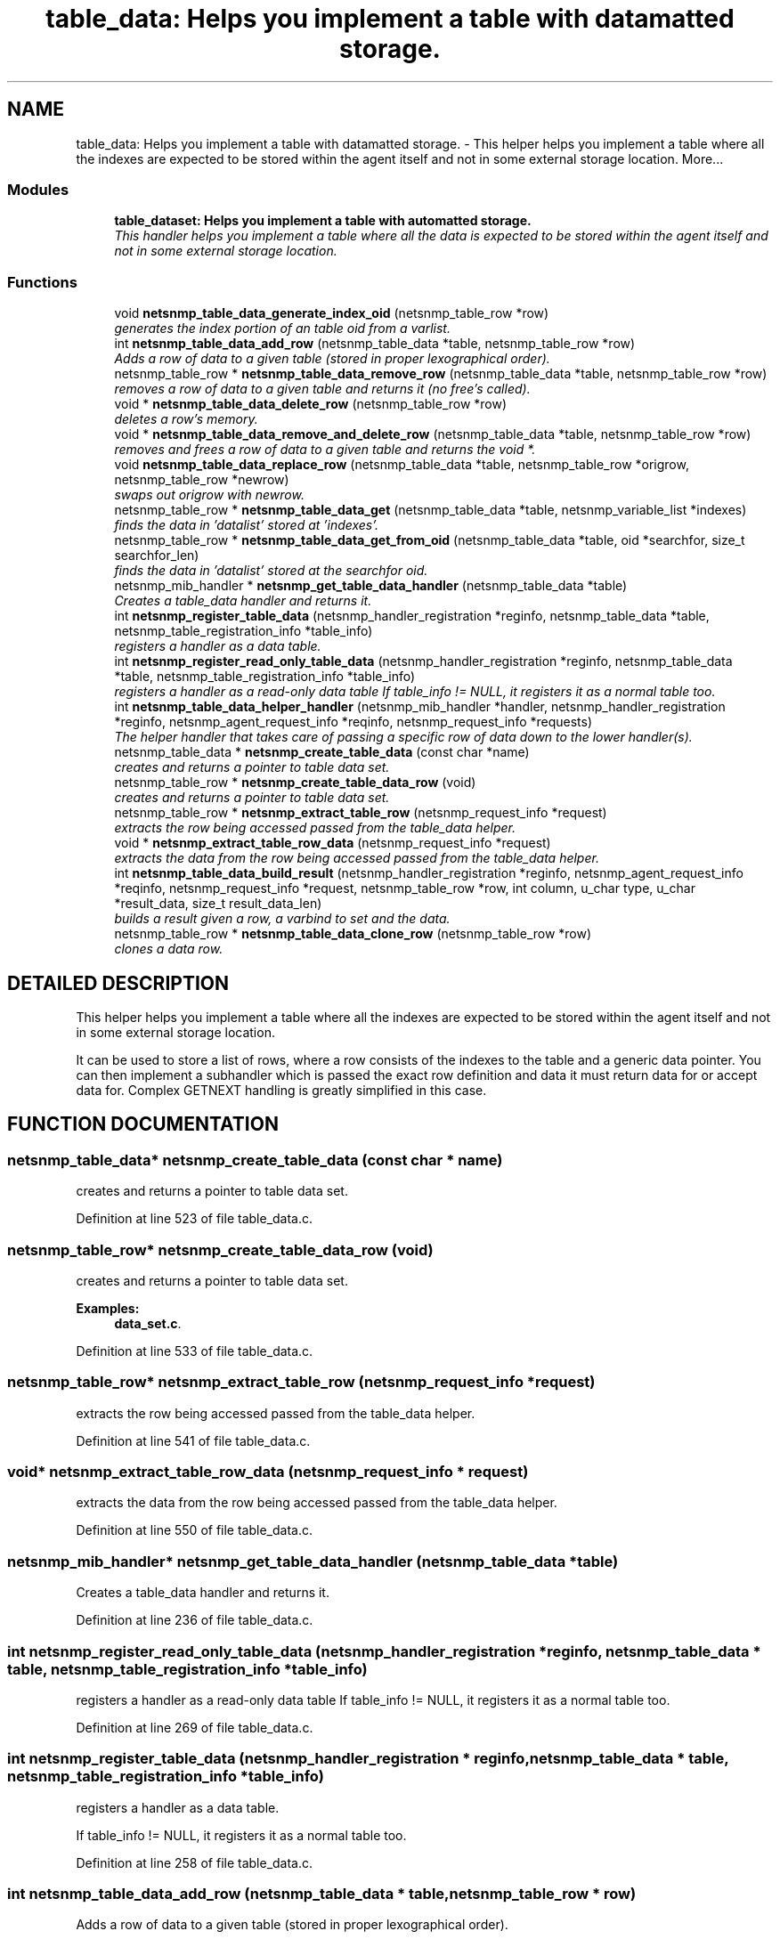 .TH "table_data: Helps you implement a table with datamatted storage." 3 "10 Jan 2003" "net-snmp" \" -*- nroff -*-
.ad l
.nh
.SH NAME
table_data: Helps you implement a table with datamatted storage. \- This helper helps you implement a table where all the indexes are expected to be stored within the agent itself and not in some external storage location. 
More...
.SS "Modules"

.in +1c
.ti -1c
.RI "\fBtable_dataset: Helps you implement a table with automatted storage.\fP"
.br
.RI "\fIThis handler helps you implement a table where all the data is expected to be stored within the agent itself and not in some external storage location.\fP"
.PP

.in -1c
.SS "Functions"

.in +1c
.ti -1c
.RI "void \fBnetsnmp_table_data_generate_index_oid\fP (netsnmp_table_row *row)"
.br
.RI "\fIgenerates the index portion of an table oid from a varlist.\fP"
.ti -1c
.RI "int \fBnetsnmp_table_data_add_row\fP (netsnmp_table_data *table, netsnmp_table_row *row)"
.br
.RI "\fIAdds a row of data to a given table (stored in proper lexographical order).\fP"
.ti -1c
.RI "netsnmp_table_row * \fBnetsnmp_table_data_remove_row\fP (netsnmp_table_data *table, netsnmp_table_row *row)"
.br
.RI "\fIremoves a row of data to a given table and returns it (no free's called).\fP"
.ti -1c
.RI "void * \fBnetsnmp_table_data_delete_row\fP (netsnmp_table_row *row)"
.br
.RI "\fIdeletes a row's memory.\fP"
.ti -1c
.RI "void * \fBnetsnmp_table_data_remove_and_delete_row\fP (netsnmp_table_data *table, netsnmp_table_row *row)"
.br
.RI "\fIremoves and frees a row of data to a given table and returns the void *.\fP"
.ti -1c
.RI "void \fBnetsnmp_table_data_replace_row\fP (netsnmp_table_data *table, netsnmp_table_row *origrow, netsnmp_table_row *newrow)"
.br
.RI "\fIswaps out origrow with newrow.\fP"
.ti -1c
.RI "netsnmp_table_row * \fBnetsnmp_table_data_get\fP (netsnmp_table_data *table, netsnmp_variable_list *indexes)"
.br
.RI "\fIfinds the data in 'datalist' stored at 'indexes'.\fP"
.ti -1c
.RI "netsnmp_table_row * \fBnetsnmp_table_data_get_from_oid\fP (netsnmp_table_data *table, oid *searchfor, size_t searchfor_len)"
.br
.RI "\fIfinds the data in 'datalist' stored at the searchfor oid.\fP"
.ti -1c
.RI "netsnmp_mib_handler * \fBnetsnmp_get_table_data_handler\fP (netsnmp_table_data *table)"
.br
.RI "\fICreates a table_data handler and returns it.\fP"
.ti -1c
.RI "int \fBnetsnmp_register_table_data\fP (netsnmp_handler_registration *reginfo, netsnmp_table_data *table, netsnmp_table_registration_info *table_info)"
.br
.RI "\fIregisters a handler as a data table.\fP"
.ti -1c
.RI "int \fBnetsnmp_register_read_only_table_data\fP (netsnmp_handler_registration *reginfo, netsnmp_table_data *table, netsnmp_table_registration_info *table_info)"
.br
.RI "\fIregisters a handler as a read-only data table If table_info != NULL, it registers it as a normal table too.\fP"
.ti -1c
.RI "int \fBnetsnmp_table_data_helper_handler\fP (netsnmp_mib_handler *handler, netsnmp_handler_registration *reginfo, netsnmp_agent_request_info *reqinfo, netsnmp_request_info *requests)"
.br
.RI "\fIThe helper handler that takes care of passing a specific row of data down to the lower handler(s).\fP"
.ti -1c
.RI "netsnmp_table_data * \fBnetsnmp_create_table_data\fP (const char *name)"
.br
.RI "\fIcreates and returns a pointer to table data set.\fP"
.ti -1c
.RI "netsnmp_table_row * \fBnetsnmp_create_table_data_row\fP (void)"
.br
.RI "\fIcreates and returns a pointer to table data set.\fP"
.ti -1c
.RI "netsnmp_table_row * \fBnetsnmp_extract_table_row\fP (netsnmp_request_info *request)"
.br
.RI "\fIextracts the row being accessed passed from the table_data helper.\fP"
.ti -1c
.RI "void * \fBnetsnmp_extract_table_row_data\fP (netsnmp_request_info *request)"
.br
.RI "\fIextracts the data from the row being accessed passed from the table_data helper.\fP"
.ti -1c
.RI "int \fBnetsnmp_table_data_build_result\fP (netsnmp_handler_registration *reginfo, netsnmp_agent_request_info *reqinfo, netsnmp_request_info *request, netsnmp_table_row *row, int column, u_char type, u_char *result_data, size_t result_data_len)"
.br
.RI "\fIbuilds a result given a row, a varbind to set and the data.\fP"
.ti -1c
.RI "netsnmp_table_row * \fBnetsnmp_table_data_clone_row\fP (netsnmp_table_row *row)"
.br
.RI "\fIclones a data row.\fP"
.in -1c
.SH "DETAILED DESCRIPTION"
.PP 
This helper helps you implement a table where all the indexes are expected to be stored within the agent itself and not in some external storage location.
.PP
It can be used to store a list of rows, where a row consists of the indexes to the table and a generic data pointer. You can then implement a subhandler which is passed the exact row definition and data it must return data for or accept data for. Complex GETNEXT handling is greatly simplified in this case. 
.SH "FUNCTION DOCUMENTATION"
.PP 
.SS "netsnmp_table_data* netsnmp_create_table_data (const char * name)"
.PP
creates and returns a pointer to table data set.
.PP
Definition at line 523 of file table_data.c.
.SS "netsnmp_table_row* netsnmp_create_table_data_row (void)"
.PP
creates and returns a pointer to table data set.
.PP
\fBExamples: \fP
.in +1c
\fBdata_set.c\fP.
.PP
Definition at line 533 of file table_data.c.
.SS "netsnmp_table_row* netsnmp_extract_table_row (netsnmp_request_info * request)"
.PP
extracts the row being accessed passed from the table_data helper.
.PP
Definition at line 541 of file table_data.c.
.SS "void* netsnmp_extract_table_row_data (netsnmp_request_info * request)"
.PP
extracts the data from the row being accessed passed from the table_data helper.
.PP
Definition at line 550 of file table_data.c.
.SS "netsnmp_mib_handler* netsnmp_get_table_data_handler (netsnmp_table_data * table)"
.PP
Creates a table_data handler and returns it.
.PP
Definition at line 236 of file table_data.c.
.SS "int netsnmp_register_read_only_table_data (netsnmp_handler_registration * reginfo, netsnmp_table_data * table, netsnmp_table_registration_info * table_info)"
.PP
registers a handler as a read-only data table If table_info != NULL, it registers it as a normal table too.
.PP
Definition at line 269 of file table_data.c.
.SS "int netsnmp_register_table_data (netsnmp_handler_registration * reginfo, netsnmp_table_data * table, netsnmp_table_registration_info * table_info)"
.PP
registers a handler as a data table.
.PP
If table_info != NULL, it registers it as a normal table too. 
.PP
Definition at line 258 of file table_data.c.
.SS "int netsnmp_table_data_add_row (netsnmp_table_data * table, netsnmp_table_row * row)"
.PP
Adds a row of data to a given table (stored in proper lexographical order).
.PP
returns SNMPERR_SUCCESS on successful addition. or SNMPERR_GENERR on failure (E.G., indexes already existed) 
.PP
Definition at line 51 of file table_data.c.
.SS "int netsnmp_table_data_build_result (netsnmp_handler_registration * reginfo, netsnmp_agent_request_info * reqinfo, netsnmp_request_info * request, netsnmp_table_row * row, int column, u_char type, u_char * result_data, size_t result_data_len)"
.PP
builds a result given a row, a varbind to set and the data.
.PP
Definition at line 562 of file table_data.c.
.SS "netsnmp_table_row* netsnmp_table_data_clone_row (netsnmp_table_row * row)"
.PP
clones a data row.
.PP
DOES NOT CLONE THE CONTAINED DATA. 
.PP
Definition at line 596 of file table_data.c.
.SS "void* netsnmp_table_data_delete_row (netsnmp_table_row * row)"
.PP
deletes a row's memory.
.PP
returns the void data that it doesn't know how to delete. 
.PP
Definition at line 150 of file table_data.c.
.SS "void netsnmp_table_data_generate_index_oid (netsnmp_table_row * row)"
.PP
generates the index portion of an table oid from a varlist.
.PP
Definition at line 39 of file table_data.c.
.SS "netsnmp_table_row* netsnmp_table_data_get (netsnmp_table_data * table, netsnmp_variable_list * indexes)"
.PP
finds the data in 'datalist' stored at 'indexes'.
.PP
Definition at line 204 of file table_data.c.
.SS "netsnmp_table_row* netsnmp_table_data_get_from_oid (netsnmp_table_data * table, oid * searchfor, size_t searchfor_len)"
.PP
finds the data in 'datalist' stored at the searchfor oid.
.PP
Definition at line 218 of file table_data.c.
.SS "int netsnmp_table_data_helper_handler (netsnmp_mib_handler * handler, netsnmp_handler_registration * reginfo, netsnmp_agent_request_info * reqinfo, netsnmp_request_info * requests)"
.PP
The helper handler that takes care of passing a specific row of data down to the lower handler(s).
.PP
It sets request->processed if the request should not be handled. 
.PP
Definition at line 285 of file table_data.c.
.SS "void* netsnmp_table_data_remove_and_delete_row (netsnmp_table_data * table, netsnmp_table_row * row)"
.PP
removes and frees a row of data to a given table and returns the void *.
.PP
returns the void * data on successful deletion. or NULL on failure (bad arguments) 
.PP
Definition at line 179 of file table_data.c.
.SS "netsnmp_table_row* netsnmp_table_data_remove_row (netsnmp_table_data * table, netsnmp_table_row * row)"
.PP
removes a row of data to a given table and returns it (no free's called).
.PP
returns the row pointer itself on successful removing. or NULL on failure (bad arguments) 
.PP
Definition at line 130 of file table_data.c.
.SS "void netsnmp_table_data_replace_row (netsnmp_table_data * table, netsnmp_table_row * origrow, netsnmp_table_row * newrow)\fC [inline]\fP"
.PP
swaps out origrow with newrow.
.PP
This does *not* delete/free anything! 
.PP
Definition at line 194 of file table_data.c.

